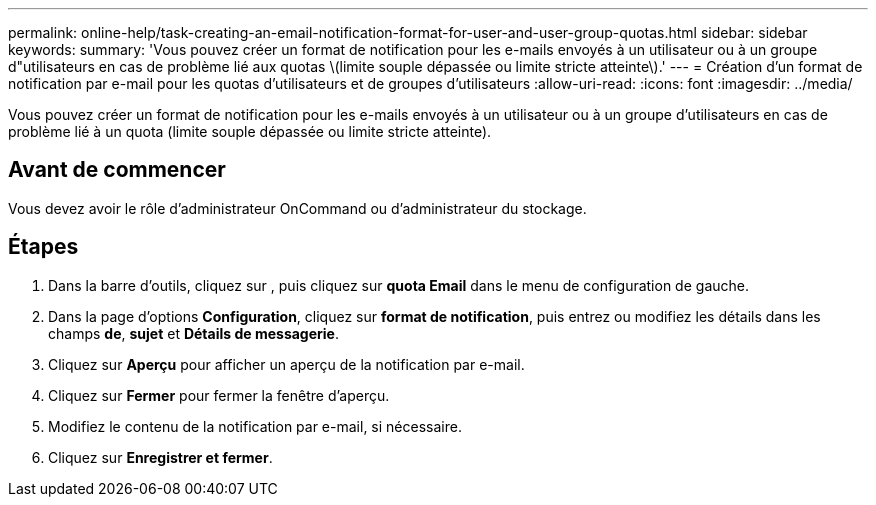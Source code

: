 ---
permalink: online-help/task-creating-an-email-notification-format-for-user-and-user-group-quotas.html 
sidebar: sidebar 
keywords:  
summary: 'Vous pouvez créer un format de notification pour les e-mails envoyés à un utilisateur ou à un groupe d"utilisateurs en cas de problème lié aux quotas \(limite souple dépassée ou limite stricte atteinte\).' 
---
= Création d'un format de notification par e-mail pour les quotas d'utilisateurs et de groupes d'utilisateurs
:allow-uri-read: 
:icons: font
:imagesdir: ../media/


[role="lead"]
Vous pouvez créer un format de notification pour les e-mails envoyés à un utilisateur ou à un groupe d'utilisateurs en cas de problème lié à un quota (limite souple dépassée ou limite stricte atteinte).



== Avant de commencer

Vous devez avoir le rôle d'administrateur OnCommand ou d'administrateur du stockage.



== Étapes

. Dans la barre d'outils, cliquez sur *image:../media/clusterpage-settings-icon.gif[""]*, puis cliquez sur *quota Email* dans le menu de configuration de gauche.
. Dans la page d'options *Configuration*, cliquez sur *format de notification*, puis entrez ou modifiez les détails dans les champs *de*, *sujet* et *Détails de messagerie*.
. Cliquez sur *Aperçu* pour afficher un aperçu de la notification par e-mail.
. Cliquez sur *Fermer* pour fermer la fenêtre d'aperçu.
. Modifiez le contenu de la notification par e-mail, si nécessaire.
. Cliquez sur *Enregistrer et fermer*.


